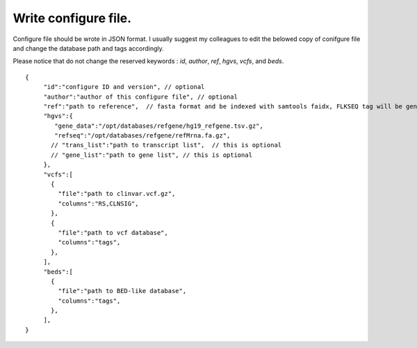 
Write configure file.
====================

Configure file should be wrote in JSON format. I usually suggest my colleagues to edit the belowed copy of conifgure file and change the database path and tags accordingly.

Please notice that do not change the reserved keywords : *id*, *author*, *ref*, *hgvs*, *vcfs*, and *beds*.

::
   
   {
        "id":"configure ID and version", // optional
        "author":"author of this configure file", // optional
        "ref":"path to reference",  // fasta format and be indexed with samtools faidx, FLKSEQ tag will be generated if ref is set
        "hgvs":{
           "gene_data":"/opt/databases/refgene/hg19_refgene.tsv.gz",
           "refseq":"/opt/databases/refgene/refMrna.fa.gz",
          // "trans_list":"path to transcript list",  // this is optional
          // "gene_list":"path to gene list", // this is optional
        },
        "vcfs":[
          {
            "file":"path to clinvar.vcf.gz",
            "columns":"RS,CLNSIG",
          },
          {
            "file":"path to vcf database",
            "columns":"tags",
          },
        ],
        "beds":[
          {
            "file":"path to BED-like database",
            "columns":"tags",
          },
        ],
   }


